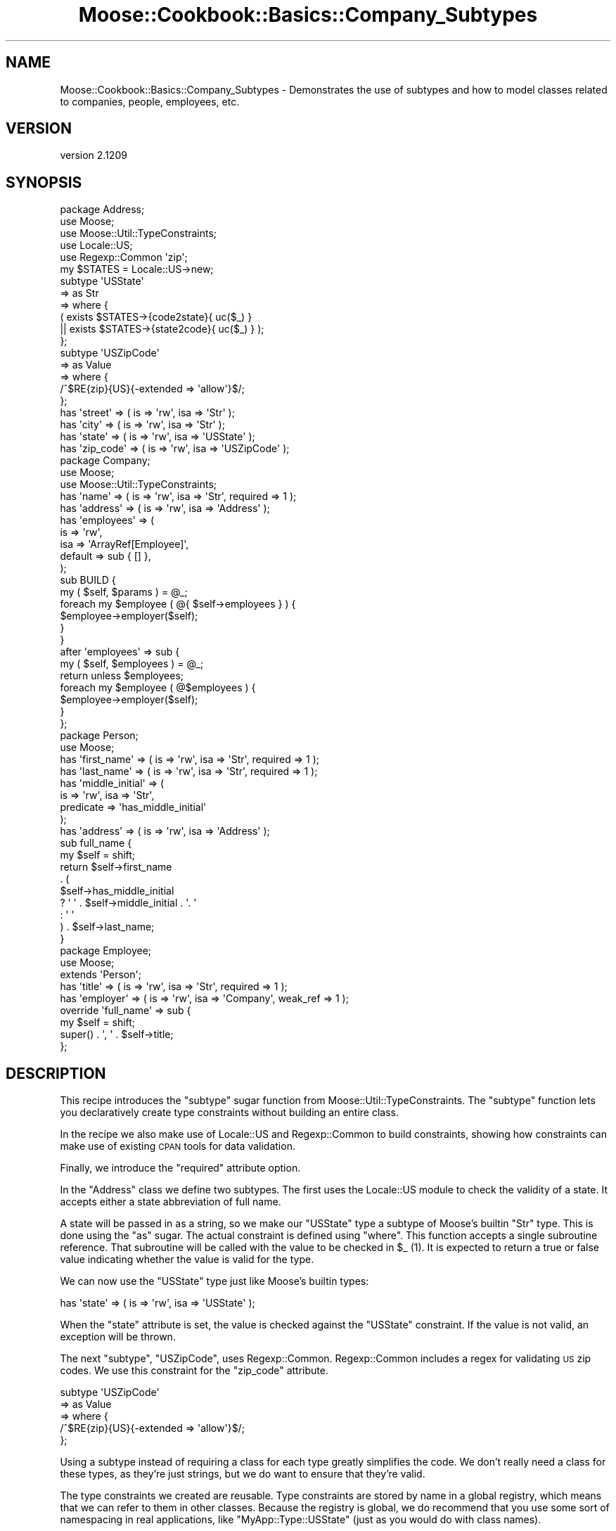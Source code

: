 .\" Automatically generated by Pod::Man 2.25 (Pod::Simple 3.16)
.\"
.\" Standard preamble:
.\" ========================================================================
.de Sp \" Vertical space (when we can't use .PP)
.if t .sp .5v
.if n .sp
..
.de Vb \" Begin verbatim text
.ft CW
.nf
.ne \\$1
..
.de Ve \" End verbatim text
.ft R
.fi
..
.\" Set up some character translations and predefined strings.  \*(-- will
.\" give an unbreakable dash, \*(PI will give pi, \*(L" will give a left
.\" double quote, and \*(R" will give a right double quote.  \*(C+ will
.\" give a nicer C++.  Capital omega is used to do unbreakable dashes and
.\" therefore won't be available.  \*(C` and \*(C' expand to `' in nroff,
.\" nothing in troff, for use with C<>.
.tr \(*W-
.ds C+ C\v'-.1v'\h'-1p'\s-2+\h'-1p'+\s0\v'.1v'\h'-1p'
.ie n \{\
.    ds -- \(*W-
.    ds PI pi
.    if (\n(.H=4u)&(1m=24u) .ds -- \(*W\h'-12u'\(*W\h'-12u'-\" diablo 10 pitch
.    if (\n(.H=4u)&(1m=20u) .ds -- \(*W\h'-12u'\(*W\h'-8u'-\"  diablo 12 pitch
.    ds L" ""
.    ds R" ""
.    ds C` ""
.    ds C' ""
'br\}
.el\{\
.    ds -- \|\(em\|
.    ds PI \(*p
.    ds L" ``
.    ds R" ''
'br\}
.\"
.\" Escape single quotes in literal strings from groff's Unicode transform.
.ie \n(.g .ds Aq \(aq
.el       .ds Aq '
.\"
.\" If the F register is turned on, we'll generate index entries on stderr for
.\" titles (.TH), headers (.SH), subsections (.SS), items (.Ip), and index
.\" entries marked with X<> in POD.  Of course, you'll have to process the
.\" output yourself in some meaningful fashion.
.ie \nF \{\
.    de IX
.    tm Index:\\$1\t\\n%\t"\\$2"
..
.    nr % 0
.    rr F
.\}
.el \{\
.    de IX
..
.\}
.\"
.\" Accent mark definitions (@(#)ms.acc 1.5 88/02/08 SMI; from UCB 4.2).
.\" Fear.  Run.  Save yourself.  No user-serviceable parts.
.    \" fudge factors for nroff and troff
.if n \{\
.    ds #H 0
.    ds #V .8m
.    ds #F .3m
.    ds #[ \f1
.    ds #] \fP
.\}
.if t \{\
.    ds #H ((1u-(\\\\n(.fu%2u))*.13m)
.    ds #V .6m
.    ds #F 0
.    ds #[ \&
.    ds #] \&
.\}
.    \" simple accents for nroff and troff
.if n \{\
.    ds ' \&
.    ds ` \&
.    ds ^ \&
.    ds , \&
.    ds ~ ~
.    ds /
.\}
.if t \{\
.    ds ' \\k:\h'-(\\n(.wu*8/10-\*(#H)'\'\h"|\\n:u"
.    ds ` \\k:\h'-(\\n(.wu*8/10-\*(#H)'\`\h'|\\n:u'
.    ds ^ \\k:\h'-(\\n(.wu*10/11-\*(#H)'^\h'|\\n:u'
.    ds , \\k:\h'-(\\n(.wu*8/10)',\h'|\\n:u'
.    ds ~ \\k:\h'-(\\n(.wu-\*(#H-.1m)'~\h'|\\n:u'
.    ds / \\k:\h'-(\\n(.wu*8/10-\*(#H)'\z\(sl\h'|\\n:u'
.\}
.    \" troff and (daisy-wheel) nroff accents
.ds : \\k:\h'-(\\n(.wu*8/10-\*(#H+.1m+\*(#F)'\v'-\*(#V'\z.\h'.2m+\*(#F'.\h'|\\n:u'\v'\*(#V'
.ds 8 \h'\*(#H'\(*b\h'-\*(#H'
.ds o \\k:\h'-(\\n(.wu+\w'\(de'u-\*(#H)/2u'\v'-.3n'\*(#[\z\(de\v'.3n'\h'|\\n:u'\*(#]
.ds d- \h'\*(#H'\(pd\h'-\w'~'u'\v'-.25m'\f2\(hy\fP\v'.25m'\h'-\*(#H'
.ds D- D\\k:\h'-\w'D'u'\v'-.11m'\z\(hy\v'.11m'\h'|\\n:u'
.ds th \*(#[\v'.3m'\s+1I\s-1\v'-.3m'\h'-(\w'I'u*2/3)'\s-1o\s+1\*(#]
.ds Th \*(#[\s+2I\s-2\h'-\w'I'u*3/5'\v'-.3m'o\v'.3m'\*(#]
.ds ae a\h'-(\w'a'u*4/10)'e
.ds Ae A\h'-(\w'A'u*4/10)'E
.    \" corrections for vroff
.if v .ds ~ \\k:\h'-(\\n(.wu*9/10-\*(#H)'\s-2\u~\d\s+2\h'|\\n:u'
.if v .ds ^ \\k:\h'-(\\n(.wu*10/11-\*(#H)'\v'-.4m'^\v'.4m'\h'|\\n:u'
.    \" for low resolution devices (crt and lpr)
.if \n(.H>23 .if \n(.V>19 \
\{\
.    ds : e
.    ds 8 ss
.    ds o a
.    ds d- d\h'-1'\(ga
.    ds D- D\h'-1'\(hy
.    ds th \o'bp'
.    ds Th \o'LP'
.    ds ae ae
.    ds Ae AE
.\}
.rm #[ #] #H #V #F C
.\" ========================================================================
.\"
.IX Title "Moose::Cookbook::Basics::Company_Subtypes 3pm"
.TH Moose::Cookbook::Basics::Company_Subtypes 3pm "2014-06-04" "perl v5.14.2" "User Contributed Perl Documentation"
.\" For nroff, turn off justification.  Always turn off hyphenation; it makes
.\" way too many mistakes in technical documents.
.if n .ad l
.nh
.SH "NAME"
Moose::Cookbook::Basics::Company_Subtypes \- Demonstrates the use of subtypes and how to model classes related to companies, people, employees, etc.
.SH "VERSION"
.IX Header "VERSION"
version 2.1209
.SH "SYNOPSIS"
.IX Header "SYNOPSIS"
.Vb 3
\&  package Address;
\&  use Moose;
\&  use Moose::Util::TypeConstraints;
\&
\&  use Locale::US;
\&  use Regexp::Common \*(Aqzip\*(Aq;
\&
\&  my $STATES = Locale::US\->new;
\&  subtype \*(AqUSState\*(Aq
\&      => as Str
\&      => where {
\&             (    exists $STATES\->{code2state}{ uc($_) }
\&               || exists $STATES\->{state2code}{ uc($_) } );
\&         };
\&
\&  subtype \*(AqUSZipCode\*(Aq
\&      => as Value
\&      => where {
\&             /^$RE{zip}{US}{\-extended => \*(Aqallow\*(Aq}$/;
\&         };
\&
\&  has \*(Aqstreet\*(Aq   => ( is => \*(Aqrw\*(Aq, isa => \*(AqStr\*(Aq );
\&  has \*(Aqcity\*(Aq     => ( is => \*(Aqrw\*(Aq, isa => \*(AqStr\*(Aq );
\&  has \*(Aqstate\*(Aq    => ( is => \*(Aqrw\*(Aq, isa => \*(AqUSState\*(Aq );
\&  has \*(Aqzip_code\*(Aq => ( is => \*(Aqrw\*(Aq, isa => \*(AqUSZipCode\*(Aq );
\&
\&  package Company;
\&  use Moose;
\&  use Moose::Util::TypeConstraints;
\&
\&  has \*(Aqname\*(Aq => ( is => \*(Aqrw\*(Aq, isa => \*(AqStr\*(Aq, required => 1 );
\&  has \*(Aqaddress\*(Aq   => ( is => \*(Aqrw\*(Aq, isa => \*(AqAddress\*(Aq );
\&  has \*(Aqemployees\*(Aq => (
\&      is      => \*(Aqrw\*(Aq,
\&      isa     => \*(AqArrayRef[Employee]\*(Aq,
\&      default => sub { [] },
\&  );
\&
\&  sub BUILD {
\&      my ( $self, $params ) = @_;
\&      foreach my $employee ( @{ $self\->employees } ) {
\&          $employee\->employer($self);
\&      }
\&  }
\&
\&  after \*(Aqemployees\*(Aq => sub {
\&      my ( $self, $employees ) = @_;
\&      return unless $employees;
\&      foreach my $employee ( @$employees ) {
\&          $employee\->employer($self);
\&      }
\&  };
\&
\&  package Person;
\&  use Moose;
\&
\&  has \*(Aqfirst_name\*(Aq => ( is => \*(Aqrw\*(Aq, isa => \*(AqStr\*(Aq, required => 1 );
\&  has \*(Aqlast_name\*(Aq  => ( is => \*(Aqrw\*(Aq, isa => \*(AqStr\*(Aq, required => 1 );
\&  has \*(Aqmiddle_initial\*(Aq => (
\&      is        => \*(Aqrw\*(Aq, isa => \*(AqStr\*(Aq,
\&      predicate => \*(Aqhas_middle_initial\*(Aq
\&  );
\&  has \*(Aqaddress\*(Aq => ( is => \*(Aqrw\*(Aq, isa => \*(AqAddress\*(Aq );
\&
\&  sub full_name {
\&      my $self = shift;
\&      return $self\->first_name
\&          . (
\&          $self\->has_middle_initial
\&          ? \*(Aq \*(Aq . $self\->middle_initial . \*(Aq. \*(Aq
\&          : \*(Aq \*(Aq
\&          ) . $self\->last_name;
\&  }
\&
\&  package Employee;
\&  use Moose;
\&
\&  extends \*(AqPerson\*(Aq;
\&
\&  has \*(Aqtitle\*(Aq    => ( is => \*(Aqrw\*(Aq, isa => \*(AqStr\*(Aq,     required => 1 );
\&  has \*(Aqemployer\*(Aq => ( is => \*(Aqrw\*(Aq, isa => \*(AqCompany\*(Aq, weak_ref => 1 );
\&
\&  override \*(Aqfull_name\*(Aq => sub {
\&      my $self = shift;
\&      super() . \*(Aq, \*(Aq . $self\->title;
\&  };
.Ve
.SH "DESCRIPTION"
.IX Header "DESCRIPTION"
This recipe introduces the \f(CW\*(C`subtype\*(C'\fR sugar function from
Moose::Util::TypeConstraints. The \f(CW\*(C`subtype\*(C'\fR function lets you
declaratively create type constraints without building an entire
class.
.PP
In the recipe we also make use of Locale::US and Regexp::Common
to build constraints, showing how constraints can make use of existing
\&\s-1CPAN\s0 tools for data validation.
.PP
Finally, we introduce the \f(CW\*(C`required\*(C'\fR attribute option.
.PP
In the \f(CW\*(C`Address\*(C'\fR class we define two subtypes. The first uses the
Locale::US module to check the validity of a state. It accepts
either a state abbreviation of full name.
.PP
A state will be passed in as a string, so we make our \f(CW\*(C`USState\*(C'\fR type
a subtype of Moose's builtin \f(CW\*(C`Str\*(C'\fR type. This is done using the \f(CW\*(C`as\*(C'\fR
sugar. The actual constraint is defined using \f(CW\*(C`where\*(C'\fR. This function
accepts a single subroutine reference. That subroutine will be called
with the value to be checked in \f(CW$_\fR (1). It is expected to return a
true or false value indicating whether the value is valid for the
type.
.PP
We can now use the \f(CW\*(C`USState\*(C'\fR type just like Moose's builtin types:
.PP
.Vb 1
\&  has \*(Aqstate\*(Aq    => ( is => \*(Aqrw\*(Aq, isa => \*(AqUSState\*(Aq );
.Ve
.PP
When the \f(CW\*(C`state\*(C'\fR attribute is set, the value is checked against the
\&\f(CW\*(C`USState\*(C'\fR constraint. If the value is not valid, an exception will be
thrown.
.PP
The next \f(CW\*(C`subtype\*(C'\fR, \f(CW\*(C`USZipCode\*(C'\fR, uses
Regexp::Common. Regexp::Common includes a regex for validating
\&\s-1US\s0 zip codes. We use this constraint for the \f(CW\*(C`zip_code\*(C'\fR attribute.
.PP
.Vb 5
\&  subtype \*(AqUSZipCode\*(Aq
\&      => as Value
\&      => where {
\&             /^$RE{zip}{US}{\-extended => \*(Aqallow\*(Aq}$/;
\&         };
.Ve
.PP
Using a subtype instead of requiring a class for each type greatly
simplifies the code. We don't really need a class for these types, as
they're just strings, but we do want to ensure that they're valid.
.PP
The type constraints we created are reusable. Type constraints are
stored by name in a global registry, which means that we can refer to
them in other classes. Because the registry is global, we do recommend
that you use some sort of namespacing in real applications,
like \f(CW\*(C`MyApp::Type::USState\*(C'\fR (just as you would do with class names).
.PP
These two subtypes allow us to define a simple \f(CW\*(C`Address\*(C'\fR class.
.PP
Then we define our \f(CW\*(C`Company\*(C'\fR class, which has an address. As we saw
in earlier recipes, Moose automatically creates a type constraint for
each our classes, so we can use that for the \f(CW\*(C`Company\*(C'\fR class's
\&\f(CW\*(C`address\*(C'\fR attribute:
.PP
.Vb 1
\&  has \*(Aqaddress\*(Aq   => ( is => \*(Aqrw\*(Aq, isa => \*(AqAddress\*(Aq );
.Ve
.PP
A company also needs a name:
.PP
.Vb 1
\&  has \*(Aqname\*(Aq => ( is => \*(Aqrw\*(Aq, isa => \*(AqStr\*(Aq, required => 1 );
.Ve
.PP
This introduces a new attribute option, \f(CW\*(C`required\*(C'\fR. If an attribute
is required, then it must be passed to the class's constructor, or an
exception will be thrown. It's important to understand that a
\&\f(CW\*(C`required\*(C'\fR attribute can still be false or \f(CW\*(C`undef\*(C'\fR, if its type
constraint allows that.
.PP
The next attribute, \f(CW\*(C`employees\*(C'\fR, uses a \fIparameterized\fR type
constraint:
.PP
.Vb 5
\&  has \*(Aqemployees\*(Aq => (
\&      is      => \*(Aqrw\*(Aq,
\&      isa     => \*(AqArrayRef[Employee]\*(Aq
\&      default => sub { [] },
\&  );
.Ve
.PP
This constraint says that \f(CW\*(C`employees\*(C'\fR must be an array reference
where each element of the array is an \f(CW\*(C`Employee\*(C'\fR object. It's worth
noting that an \fIempty\fR array reference also satisfies this
constraint, such as the value given as the default here.
.PP
Parameterizable type constraints (or \*(L"container types\*(R"), such as
\&\f(CW\*(C`ArrayRef[\`a]\*(C'\fR, can be made more specific with a type parameter. In
fact, we can arbitrarily nest these types, producing something like
\&\f(CW\*(C`HashRef[ArrayRef[Int]]\*(C'\fR. However, you can also just use the type by
itself, so \f(CW\*(C`ArrayRef\*(C'\fR is legal. (2)
.PP
If you jump down to the definition of the \f(CW\*(C`Employee\*(C'\fR class, you will
see that it has an \f(CW\*(C`employer\*(C'\fR attribute.
.PP
When we set the \f(CW\*(C`employees\*(C'\fR for a \f(CW\*(C`Company\*(C'\fR we want to make sure
that each of these employee objects refers back to the right
\&\f(CW\*(C`Company\*(C'\fR in its \f(CW\*(C`employer\*(C'\fR attribute.
.PP
To do that, we need to hook into object construction. Moose lets us do
this by writing a \f(CW\*(C`BUILD\*(C'\fR method in our class. When your class
defines a \f(CW\*(C`BUILD\*(C'\fR method, it will be called by the constructor
immediately after object construction, but before the object is returned
to the caller. Note that all \f(CW\*(C`BUILD\*(C'\fR methods in your class hierarchy
will be called automatically; there is no need to (and you should not)
call the superclass \f(CW\*(C`BUILD\*(C'\fR method.
.PP
The \f(CW\*(C`Company\*(C'\fR class uses the \f(CW\*(C`BUILD\*(C'\fR method to ensure that each
employee of a company has the proper \f(CW\*(C`Company\*(C'\fR object in its
\&\f(CW\*(C`employer\*(C'\fR attribute:
.PP
.Vb 6
\&  sub BUILD {
\&      my ( $self, $params ) = @_;
\&      foreach my $employee ( @{ $self\->employees } ) {
\&          $employee\->employer($self);
\&      }
\&  }
.Ve
.PP
The \f(CW\*(C`BUILD\*(C'\fR method is executed after type constraints are checked, so it is
safe to assume that if \f(CW\*(C`$self\->employees\*(C'\fR has a value, it will be an
array reference, and that the elements of that array reference will be
\&\f(CW\*(C`Employee\*(C'\fR objects.
.PP
We also want to make sure that whenever the \f(CW\*(C`employees\*(C'\fR attribute for
a \f(CW\*(C`Company\*(C'\fR is changed, we also update the \f(CW\*(C`employer\*(C'\fR for each
employee.
.PP
To do this we can use an \f(CW\*(C`after\*(C'\fR modifier:
.PP
.Vb 7
\&  after \*(Aqemployees\*(Aq => sub {
\&      my ( $self, $employees ) = @_;
\&      return unless $employees;
\&      foreach my $employee ( @$employees ) {
\&          $employee\->employer($self);
\&      }
\&  };
.Ve
.PP
Again, as with the \f(CW\*(C`BUILD\*(C'\fR method, we know that the type constraint check has
already happened, so we know that if \f(CW$employees\fR is defined it will contain
an array reference of \f(CW\*(C`Employee\*(C'\fR objects.
.PP
Note that \f(CW\*(C`employees\*(C'\fR is a read/write accessor, so we must return early if
it's called as a reader.
.PP
The \fBPerson\fR class does not really demonstrate anything new. It has several
\&\f(CW\*(C`required\*(C'\fR attributes. It also has a \f(CW\*(C`predicate\*(C'\fR method, which we
first used in Moose::Cookbook::Basics::BinaryTree_AttributeFeatures.
.PP
The only new feature in the \f(CW\*(C`Employee\*(C'\fR class is the \f(CW\*(C`override\*(C'\fR
method modifier:
.PP
.Vb 4
\&  override \*(Aqfull_name\*(Aq => sub {
\&      my $self = shift;
\&      super() . \*(Aq, \*(Aq . $self\->title;
\&  };
.Ve
.PP
This is just a sugary alternative to Perl's built in \f(CW\*(C`SUPER::\*(C'\fR
feature. However, there is one difference. You cannot pass any
arguments to \f(CW\*(C`super\*(C'\fR. Instead, Moose simply passes the same
parameters that were passed to the method.
.PP
A more detailed example of usage can be found in
\&\fIt/recipes/moose_cookbook_basics_recipe4.t\fR.
.SH "CONCLUSION"
.IX Header "CONCLUSION"
This recipe was intentionally longer and more complex. It illustrates
how Moose classes can be used together with type constraints, as well
as the density of information that you can get out of a small amount
of typing when using Moose.
.PP
This recipe also introduced the \f(CW\*(C`subtype\*(C'\fR function, the \f(CW\*(C`required\*(C'\fR
attribute, and the \f(CW\*(C`override\*(C'\fR method modifier.
.PP
We will revisit type constraints in future recipes, and cover type
coercion as well.
.SH "FOOTNOTES"
.IX Header "FOOTNOTES"
.IP "(1)" 4
.IX Item "(1)"
The value being checked is also passed as the first argument to
the \f(CW\*(C`where\*(C'\fR block, so it can be accessed as \f(CW$_[0]\fR.
.IP "(2)" 4
.IX Item "(2)"
Note that \f(CW\*(C`ArrayRef[]\*(C'\fR will not work. Moose will not parse this as a
container type, and instead you will have a new type named
\&\*(L"ArrayRef[]\*(R", which doesn't make any sense.
.SH "AUTHORS"
.IX Header "AUTHORS"
.IP "\(bu" 4
Stevan Little <stevan.little@iinteractive.com>
.IP "\(bu" 4
Dave Rolsky <autarch@urth.org>
.IP "\(bu" 4
Jesse Luehrs <doy@tozt.net>
.IP "\(bu" 4
Shawn M Moore <code@sartak.org>
.IP "\(bu" 4
\&\s-1XXXX\s0 \s-1XXX\s0'\s-1XX\s0 (Yuval Kogman) <nothingmuch@woobling.org>
.IP "\(bu" 4
Karen Etheridge <ether@cpan.org>
.IP "\(bu" 4
Florian Ragwitz <rafl@debian.org>
.IP "\(bu" 4
Hans Dieter Pearcey <hdp@weftsoar.net>
.IP "\(bu" 4
Chris Prather <chris@prather.org>
.IP "\(bu" 4
Matt S Trout <mst@shadowcat.co.uk>
.SH "COPYRIGHT AND LICENSE"
.IX Header "COPYRIGHT AND LICENSE"
This software is copyright (c) 2006 by Infinity Interactive, Inc..
.PP
This is free software; you can redistribute it and/or modify it under
the same terms as the Perl 5 programming language system itself.

